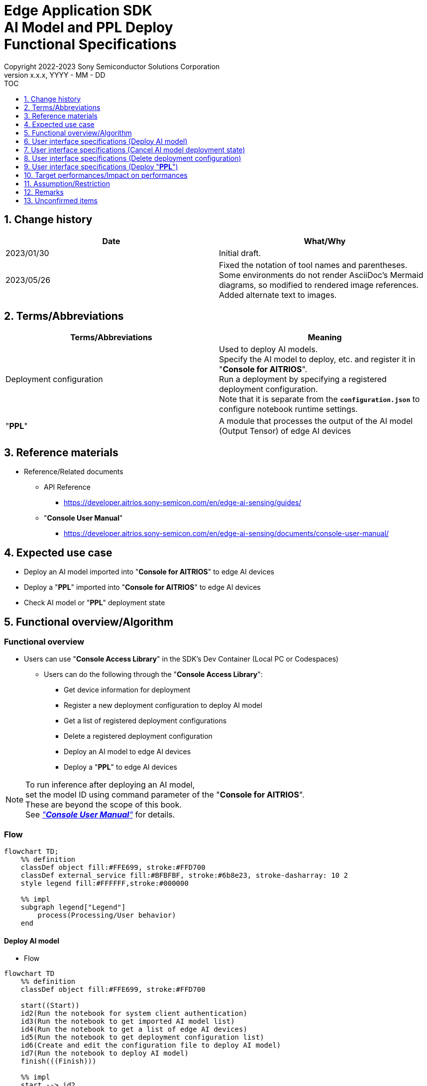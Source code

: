 = Edge Application SDK pass:[<br/>] AI Model and PPL Deploy pass:[<br/>] Functional Specifications pass:[<br/>]
:sectnums:
:sectnumlevels: 1
:author: Copyright 2022-2023 Sony Semiconductor Solutions Corporation
:version-label: Version 
:revnumber: x.x.x
:revdate: YYYY - MM - DD
:trademark-desc1: AITRIOS™ and AITRIOS logos are the registered trademarks or trademarks
:trademark-desc2: of Sony Group Corporation or its affiliated companies.
:toc:
:toc-title: TOC
:toclevels: 1
:chapter-label:
:lang: en

== Change history

|===
|Date |What/Why

|2023/01/30
|Initial draft.

|2023/05/26
|Fixed the notation of tool names and parentheses. + 
Some environments do not render AsciiDoc's Mermaid diagrams, so modified to rendered image references. + 
Added alternate text to images.
|===

== Terms/Abbreviations
|===
|Terms/Abbreviations |Meaning 

|Deployment configuration
|Used to deploy AI models. + 
 Specify the AI model to deploy, etc. and register it in "**Console for AITRIOS**". + 
Run a deployment by specifying a registered deployment configuration. + 
Note that it is separate from the `**configuration.json**` to configure notebook runtime settings.

|"**PPL**"
|A module that processes the output of the AI model (Output Tensor) of edge AI devices

|===

== Reference materials

[[anchor-ref]]
* Reference/Related documents
** API Reference
*** https://developer.aitrios.sony-semicon.com/en/edge-ai-sensing/guides/
** "**Console User Manual**"
*** https://developer.aitrios.sony-semicon.com/en/edge-ai-sensing/documents/console-user-manual/


== Expected use case

* Deploy an AI model imported into "**Console for AITRIOS**" to edge AI devices

* Deploy a "**PPL**" imported into "**Console for AITRIOS**" to edge AI devices

* Check AI model or "**PPL**" deployment state

== Functional overview/Algorithm

=== Functional overview

* Users can use "**Console Access Library**" in the SDK's Dev Container (Local PC or Codespaces)

** Users can do the following through the "**Console Access Library**":

*** Get device information for deployment
*** Register a new deployment configuration to deploy AI model
*** Get a list of registered deployment configurations
*** Delete a registered deployment configuration
*** Deploy an AI model to edge AI devices
*** Deploy a "**PPL**" to edge AI devices

[NOTE]
====
To run inference after deploying an AI model, + 
set the model ID using command parameter of the "**Console for AITRIOS**". + 
These are beyond the scope of this book. + 
See <<anchor-ref, _"**Console User Manual**"_>> for details.
====

=== Flow

[source,mermaid, target="Legend"]
----
flowchart TD;
    %% definition
    classDef object fill:#FFE699, stroke:#FFD700
    classDef external_service fill:#BFBFBF, stroke:#6b8e23, stroke-dasharray: 10 2
    style legend fill:#FFFFFF,stroke:#000000

    %% impl
    subgraph legend["Legend"]
        process(Processing/User behavior)
    end
----


[[anchor-model-deploy]]

==== Deploy AI model

* Flow

[source,mermaid, target="Flow to deploy AI model"]
----
flowchart TD
    %% definition
    classDef object fill:#FFE699, stroke:#FFD700

    start((Start))
    id2(Run the notebook for system client authentication)
    id3(Run the notebook to get imported AI model list)
    id4(Run the notebook to get a list of edge AI devices)
    id5(Run the notebook to get deployment configuration list)
    id6(Create and edit the configuration file to deploy AI model)
    id7(Run the notebook to deploy AI model)
    finish(((Finish)))

    %% impl
    start --> id2
    id2 --> id3
    id3 --> id4
    id4 --> id5
    id5 --> id6
    id6 --> id7
    id7 --> finish
----

* Flow details
. Run the notebook for system client authentication

. Run the notebook to get imported AI model list

** Run the notebook to get a list of AI models that have been imported into "**Console for AITRIOS**", and get settings in the configuration file, `**model_id**`. + 
*** See <<anchor-conf, _configuration.json_>> for details.

. Run the notebook to get a list of edge AI devices
** Run the notebook to get a list of edge AI devices registered in "**Console for AITRIOS**", and get settings in the configuration file, `**device_id**`, `**model_id**`, and `**model_version**`. + 
*** See <<anchor-conf, _configuration.json_>> for details.

. Run the notebook to get deployment configuration list
** Get deployment configuration to deploy AI model
*** Run the notebook to get a list of deployment configurations registered in "**Console for AITRIOS**", and get settings in the configuration file, `**config_id**`. + 
See <<anchor-conf, _configuration.json_>> for details.

. Create and edit the configuration file to deploy AI model

** Create and edit the configuration file <<anchor-conf, _configuration.json_>> to configure notebook runtime settings

. Run the notebook to deploy AI model

==== Cancel AI model deployment state

* Flow

[NOTE]
====
"Cancel AI model deployment state" is to reset state on the database. + 
Use when a edge AI device stops responding after deploying AI model, leaving deployment state "running" on database. + 
You can't rerun deployment in this state and must cancel. + 
(Do not rerun the notebook to deploy AI model in this state.) + 
You can't cancel deployment to edge AI devices. + 
You can't recover that edge AI device stops responding by SDK. + 
Restart or reset by other means.
====

[source,mermaid, target="Flow to cancel AI model deployment state"]
----
flowchart TD
    %% definition
    classDef object fill:#FFE699, stroke:#FFD700

    start((Start))
    id1("Run the notebook to deploy AI model <br> ※Omit detailed flow")
    id2(Check AI model deployment state)
    id3(Create and edit the configuration file to cancel AI model deployment state)
    id4(Run the notebook to cancel AI model deployment state)
    finish(((Finish)))

    %% impl
    start --> id1
    id1 --> id2
    id2 --> id3
    id3 --> id4
    id4 --> finish
----

* Flow details
. Run the notebook to deploy AI model
** See <<anchor-model-deploy , _flow_>> for details

. Check AI model deployment state
** Run the notebook to deploy AI model and check the deployment results

. Create and edit the configuration file to cancel AI model deployment state

** Create and edit the configuration file <<anchor-conf-cancel, _configuration.json_>> to configure notebook runtime settings

. Run the notebook to cancel AI model deployment state



==== Delete deployment configuration
* Flow

[source,mermaid, target="Flow to delete deployment configuration"]
----
flowchart TD
    %% definition
    classDef object fill:#FFE699, stroke:#FFD700

    start((Start))
    id1(Run the notebook for system client authentication)
    id2(Run the notebook to get deployment configuration list)
    id3(Create and edit the configuration file for running the notebook to delete deployment configuration)
    id4(Run the notebook to delete deployment configuration)
    finish(((Finish)))

    %% impl
    start --> id1
    id1 --> id2
    id2 --> id3
    id3 --> id4
    id4 --> finish
----

* Flow details
. Run the notebook for system client authentication

. Run the notebook to get deployment configuration list

** Run the notebook to get a list of deployment configurations registered in "**Console for AITRIOS**", and get settings in the configuration file, `**config_id**`. 

. Create and edit the configuration file for running the notebook to delete deployment configuration

** Create and edit the configuration file <<anchor-conf-del, _configuration.json_>> to configure notebook runtime settings

. Run the notebook to delete deployment configuration

** Run the notebook to delete deployment configuration specified in the configuration file from "**Console for AITRIOS**"



==== Deploy "**PPL**"
* Flow

[source,mermaid, target="Flow to deploy PPL"]
----
flowchart TD
    %% definition
    classDef object fill:#FFE699, stroke:#FFD700

    start((Start))
    id1(Run the notebook for system client authentication)
    id2(Run the notebook to get imported PPL list)
    id3(Run the notebook to get a list of edge AI devices)
    id4(Create and edit the configuration file for running the notebook to deploy PPL)
    id5(Run the notebook to deploy PPL)
    finish(((Finish)))

    %% impl
    start --> id1
    id1 --> id2
    id2 --> id3
    id3 --> id4
    id4 --> id5
    id5 --> finish
----

* Flow details

. Run the notebook for system client authentication

. Run the notebook to get imported "**PPL**" list
** Run the notebook to get a list of "**PPL**" that have been imported into "**Console for AITRIOS**", and get settings in the configuration file, `**app_name**` and `**version_number**`.
*** See <<anchor-conf-ppl, _configuration.json_>> for details. 

. Run the notebook to get a list of edge AI devices
** Run the notebook to get a list of edge AI devices registered in "**Console for AITRIOS**", and get settings in the configuration file, `**device_id**`.
*** See <<anchor-conf-ppl, _configuration.json_>> for details.

. Create and edit the configuration file for running the notebook to deploy "**PPL**"
** Create and edit the configuration file <<anchor-conf-ppl, _configuration.json_>> to configure notebook runtime settings

. Run the notebook to deploy "**PPL**"

=== Sequence

==== Deploy AI model

[source,mermaid, target="Sequence to deploy AI model"]
----
%%{init:{'themeCSS':'text.actor {font-size:18px !important;} .messageText {font-size:18px !important;} .labelText {font-size:18px !important;} .loopText {font-size:18px !important;} .noteText {font-size:18px !important;}'}}%%
sequenceDiagram
  participant User
  participant Dev Container
  participant Console as Console <br> for AITRIOS

  User->>Dev Container: Run the notebook <br> for system client authentication
  opt Run arbitrarily <br> to get information needed for deployment
    User->>Dev Container: Run the notebook <br> to get imported AI model list
    Dev Container->>Console: Run the API <br> to get AI model list
    Console-->>Dev Container: Response
    Dev Container-->>User: AI model list
    User->>Dev Container: Run the notebook <br> to get a list of edge AI devices
    Dev Container->>Console: Run the API <br> to get a list edge AI devices
    Console-->>Dev Container: Response
    Dev Container-->>User: A list of edge AI devices
    User->>Dev Container: Run the notebook <br> to get deployment <br> configuration list
    Dev Container->>Console: Run the API <br> to get deployment <br> configuration list
    Console-->>Dev Container: Response
    Dev Container-->>User: Deployment configuration list
  end

  User->>Dev Container: Create and edit <br> the configuration file <br> to deploy AI model
  User->>Dev Container: Run the notebook <br> to deploy AI model
  opt To register a new deployment configuration <br> (Specify true/false in the configuration file)
    Dev Container->>Console: Run the API <br> to register deployment configuration
    Console-->>Dev Container: Response
    Dev Container-->>User: Results
  end
  Dev Container->>Console: Run the API to deploy
  Console-->>Dev Container: Response
  Dev Container-->>User: Results
  Dev Container->>Console: Run the API <br> to get deployment results
  Console-->>Dev Container: Response
  Dev Container-->>User: Results

  Note over User, Console: The API to deploy AI model is asynchronous, <br> the response is returned before the deployment is complete. <br> Run the cell to get deployment results, <br> to check the success or failure of the deployment

  opt Run arbitrarily multiple times <br> to check deployment state
    User->>Dev Container: Run the notebook <br> to deploy AI mode <br> (Run the cell to get <br> deployment results only)
    Dev Container->>Console: Run the API <br> to get deployment results
    Console-->>Dev Container: Response
    Dev Container-->>User: Results
  end
----

==== Cancel AI model deployment state

[source,mermaid, target="Sequence to cancel AI model deployment state"]
----
%%{init:{'themeCSS':'text.actor {font-size:18px !important;} .messageText {font-size:18px !important;} .labelText {font-size:18px !important;} .loopText {font-size:18px !important;} .noteText {font-size:18px !important;}'}}%%
sequenceDiagram
  participant User
  participant Dev Container
  participant Console as Console <br> for AITRIOS

  Note over User, Dev Container: Run when you see <br> an edge AI device <br> stops responding <br> after deploying an AI model

  User->>Dev Container: Run the notebook <br> to deploy AI mode <br> (Run the cell to get <br> deployment results only)
  Dev Container->>Console: Run the API <br> to get deployment results
  Console-->>Dev Container: Response
  Dev Container-->>User: Results

  User->>Dev Container: Create and edit <br> the configuration file <br> to cancel AI model <br> deployment state
  User->>Dev Container: Run the notebook <br> to cancel AI model <br> deployment state

  Dev Container->>Console: Run the API <br> to cancel AI model <br> deployment state
  Console-->>Dev Container: Response
  Dev Container-->>User: Results
----

==== Delete deployment configuration

[source,mermaid, target="Sequence to delete deployment configuration"]
----
%%{init:{'themeCSS':'text.actor {font-size:18px !important;} .messageText {font-size:18px !important;} .labelText {font-size:18px !important;} .loopText {font-size:18px !important;} .noteText {font-size:18px !important;}'}}%%
sequenceDiagram
  participant User
  participant Dev Container
  participant Console as Console <br> for AITRIOS

  User->>Dev Container: Run the notebook <br> for system client authentication
  opt Run arbitrarily <br> to get information you need
    User->>Dev Container: Run the notebook <br> to get deployment <br> configuration list
    Dev Container->>Console: Run the API <br> to get deployment <br> configuration list
    Console-->>Dev Container: Response
    Dev Container-->>User: Deployment configuration list
  end
  User->>Dev Container: Create and edit <br> the configuration file <br> to delete deployment <br> configuration
  User->>Dev Container: Run the notebook <br> to delete deployment <br> configuration

  Dev Container->>Console: Run the API <br> to delete deployment <br> configuration
  Console-->>Dev Container: Response
  Dev Container-->>User: Results
----

==== Deploy "**PPL**"

[source,mermaid, target="Sequence to deploy PPL"]
----
%%{init:{'themeCSS':'text.actor {font-size:18px !important;} .messageText {font-size:18px !important;} .labelText {font-size:18px !important;} .loopText {font-size:18px !important;} .noteText {font-size:18px !important;}'}}%%
sequenceDiagram
  participant User
  participant Dev Container
  participant Console as Console <br> for AITRIOS

  User->>Dev Container: Run the notebook <br> for system client authentication
  
  opt Run arbitrarily <br> to get information needed for deployment
    User->>Dev Container:Run the notebook <br> to get imported PPL list
    Dev Container->>Console:Run the API <br> to get PPL list
    Console-->>Dev Container: Response
    Dev Container-->>User: PPL list
    User->>Dev Container: Run the notebook <br> to get a list of edge AI devices
    Dev Container->>Console:Run the API <br> to get a list edge AI devices
    Console-->>Dev Container: Response
    Dev Container-->>User: A list of edge AI devices
  end

  User->>Dev Container: Create and edit <br> the configuration file <br> to deploy PPL
  User->>Dev Container: Run the notebook <br> to deploy PPL
  Dev Container->>Console: Run the API <br> to deploy PPL
  Console-->>Dev Container: Response
  Dev Container-->>User: Results
  Dev Container->>Console: Run the API <br> to get deployment results
  Console-->>Dev Container: Response
  Dev Container-->>User: Results
      Note over User, Console: The API to deploy PPL is asynchronous, <br> the response is returned before the deployment is complete. <br> Run the cell to get deployment results, <br> to check the success or failure of the deployment
  
  opt Run arbitrarily multiple times <br> to check deployment state
    User->>Dev Container: Run the notebook <br> to deploy PPL <br> (Run the cell to get <br> deployment results only)
    Dev Container->>Console: Run the API <br> to get deployment results
    Console-->>Dev Container: Response
    Dev Container-->>User: Results
  end
----

== User interface specifications (Deploy AI model)
=== Prerequisite
* You have registered as a user through "**Portal for AITRIOS**" and participated in the AITRIOS project

* You have uploaded an AI model to the "**Console for AITRIOS**"

=== How to start each function
. Launch the SDK environment and preview the `**README.md**` in the top directory
. Jump to the `**README.md**` in the `**tutorials**` directory from the hyperlink in the SDK environment top directory
. Jump to the `**README.md**` in the `**3_prepare_model**` directory from the hyperlink in the `**README.md**` in the `**tutorials**` directory
. Jump to the `**README.md**` in the `**develop_on_sdk**` directory from the hyperlink in the `**README.md**` in the `**3_prepare_model**` directory
. Jump to the `**README.md**` in the `**4_deploy_to_device**` directory from the hyperlink in the `**README.md**` in the `**develop_on_sdk**` directory
. Jump to the `**README.md**` in the `**deploy_to_device**` directory from the hyperlink in the `**README.md**` in the `**4_deploy_to_device**` directory
. Jump to each feature from each file in the `**deploy_to_device**` directory


=== Run the notebook for system client authentication
. Jump to the `**README.md**` in the `**set_up_console_client**` directory from the hyperlink in the `**README.md**` in the `**deploy_to_device**` directory
. Open the notebook for system client authentication, _*.ipynb_, in the `**set_up_console_client**` directory, and run the python scripts in it

=== Run the notebook to get imported AI model list
. Jump to the `**README.md**` in the `**get_model_list**` directory from the hyperlink in the `**README.md**` in the `**deploy_to_device**` directory
. Open the notebook to get AI model list, _*.ipynb_, in the `**get_model_list**` directory, and run the python scripts in it
** If successful, information about the AI models imported into "**Console for AITRIOS**", such as model ID, version, etc., is displayed in the notebook

=== Run the notebook to get a list of edge AI devices
. Jump to the `**README.md**` in the `**get_device_list**` directory from the hyperlink in the `**README.md**` in the `**deploy_to_device**` directory
. Open the notebook to get a list of edge AI devices, _*.ipynb_, in the `**get_device_list**` directory, and run the python scripts in it
** If successful, information about the edge AI devices registered in "**Console for AITRIOS**", such as device ID, deployed model ID, etc., is displayed in the notebook

=== Run the notebook to get deployment configuration list
. Jump to the `**README.md**` in the `**get_deploy_config**` directory from the hyperlink in the `**README.md**` in the `**deploy_to_device**` directory
. Open the notebook to get deployment configuration list, _*.ipynb_, in the `**get_deploy_config**` directory, and run the python scripts in it
** If successful, information about the deployment configurations registered in "**Console for AITRIOS**", such as config ID, etc., is displayed in the notebook

=== Create and edit the configuration file to deploy AI model
NOTE: All parameters are required, unless otherwise indicated.

NOTE: All values are case sensitive, unless otherwise indicated.

NOTE: The parameters passed to the "**Console Access Library**" API are as specified in the <<anchor-ref, _"**Console Access Library**" API_>>.

. Create and edit the configuration file, `**configuration.json**`, in the `**deploy_to_device**` directory.

[[anchor-conf]]
[cols="2,2,3a,3a,4a"]
|===
|Configuration | |Meaning |Range |Remarks

|`**should_create_deploy_config**`
|
|Whether to register new deployment configuration
|true or false +
true:New registration +
false:Use registered
|Don't abbreviate

|`**config_id**`
|
|ID of the deployment configuration

* Specify any character string for new registration +
* If using registered, specify its ID

|String +
Details follow the "**Console Access Library**" API specification.
|Don't abbreviate

Used for the following "**Console Access Library**" API.

* `**deployment.deployment.Deployment.create_deploy_configuration**`
* `**deployment.deployment.Deployment.deploy_by_configuration**`

|`**create_config**`
|`**comment**`
|Description of the newly registered deployment configuration
|String +
Details follow the "**Console Access Library**" API specification.
|Optional

* Use to register a new deployment configuration.

Used for the following "**Console Access Library**" API.

* `**deployment.deployment.Deployment.create_deploy_configuration**`

|
|`**model_id**`
|ID of the AI model to deploy +
Specify the ID of an imported AI model
|String +
Details follow the "**Console Access Library**" API specification.
|Optional. But don't abbreviate this to register a new deployment configuration.

* Use to register a new deployment configuration.


Used for the following "**Console Access Library**" API.

* `**deployment.deployment.Deployment.create_deploy_configuration**`

|
|`**model_version_number**`
|Version of the AI model to deploy +
Specify the version of an imported AI model 
|String +
Details follow the "**Console Access Library**" API specification.
|Optional

* Use to register a new deployment configuration.

Used for the following "**Console Access Library**" API.

* `**deployment.deployment.Deployment.create_deploy_configuration**`

|`**device_ids**`
|
|ID of the edge AI devices to deploy AI model
|List of strings
|Don't abbreviate

Used for the following "**Console Access Library**" API.

* `**deployment.deployment.Deployment.deploy_by_configuration**`

|`**replace_model_id**`
|
|ID of the AI model to be replaced + 
Specify the ID of the AI model to replace (overwrite) among the models deployed on the device
|String +
Details follow the "**Console Access Library**" API specification.
|Optional +
Optional if you don't replace the AI model. + 
(If not specified when the number of models deployed on the edge AI device has reached the limit, an error occurs.)

Used for the following "**Console Access Library**" API.

* `**deployment.deployment.Deployment.deploy_by_configuration**`

|`**comment**`
|
|Deployment description
|String +
Details follow the "**Console Access Library**" API specification.
|Optional

Used for the following "**Console Access Library**" API.

* `**deployment.deployment.Deployment.deploy_by_configuration**`

|===


=== Run the notebook to deploy AI model
. Open the notebook, `**deploy_to_device.ipynb**`, in the `**deploy_to_device**` directory, and run the python scripts in it

** The scripts do the following:

*** Checks that <<anchor-conf, _configuration.json_>> exists in the `**deploy_to_device**` directory
**** If an error occurs, the error description is displayed and running is interrupted.

*** Checks the contents of <<anchor-conf, _configuration.json_>>
**** If an error occurs, the error description is displayed and running is interrupted.

*** Checks the contents of `**configuration.json**` for `**should_create_deploy_config**`
**** If true, run the API to register deployment configuration
***** If the deployment configuration is successfully registered, `**deploy_to_device.ipynb**` displays a successful message
***** If an error occurs, the error description is displayed and running is interrupted.

*** Run the API to deploy AI model
**** If API execution is successful, `**deploy_to_device.ipynb**` displays a successful message
**** If an error occurs, the error description is displayed and running is interrupted.

*** Run the API to get AI model deployment results
**** If results are gotten successfully, `**deploy_to_device.ipynb**` displays a successful message and deployment results
**** If an error occurs, the error description is displayed and running is interrupted.

**** See https://developer.aitrios.sony-semicon.com/en/edge-ai-sensing/guides/["**Cloud SDK Console Access Library (Python) Functional Specifications**"] for details on errors and response times

== User interface specifications (Cancel AI model deployment state)

[NOTE]
====
Use when a edge AI device stops responding after an AI model deployment and the deployment state on the database remains "running". + 
Operation is not guaranteed when this function is executed under normal conditions.
====


=== Prerequisite
* You have registered as a user through "**Portal for AITRIOS**" and participated in the AITRIOS project

* After deploying an AI model, check the deployment state to determine whether to cancel the deployment state

=== How to start each function
. Launch the SDK environment and preview the `**README.md**` in the top directory
. Jump to the `**README.md**` in the `**tutorials**` directory from the hyperlink in the SDK environment top directory
. Jump to the `**README.md**` in the `**3_prepare_model**` directory from the hyperlink in the `**README.md**` in the `**tutorials**` directory
. Jump to the `**README.md**` in the `**develop_on_sdk**` directory from the hyperlink in the `**README.md**` in the `**3_prepare_model**` directory
. Jump to the `**README.md**` in the `**4_deploy_to_device**` directory from the hyperlink in the `**README.md**` in the `**develop_on_sdk**` directory
. Jump to the `**README.md**` in the `**cancel_deploy_state**` directory from the hyperlink in the `**README.md**` in the `**4_deploy_to_device**` directory
. Jump to each feature from each file in the `**cancel_deploy_state**` directory


=== Create and edit the configuration file to cancel AI model deployment state

NOTE: All parameters are required, unless otherwise indicated.

NOTE: The parameters passed to the "**Console Access Library**" API are as specified in the <<anchor-ref, _"**Console Access Library**" API_>>.

. Create and edit the configuration file, `**configuration.json**`, in the `**cancel_deploy_state**` directory.

[[anchor-conf-cancel]]
[cols="2,2,2,3a"]
|===
|Configuration |Meaning |Range |Remarks

|`**device_id**`
|ID of the edge AI device to cancel deployment state
|String +
Details follow the "**Console Access Library**" API specification.
|Don't abbreviate

Used for the following "**Console Access Library**" API.

* `**deployment.deployment.Deployment.cancel_deployment**`

|`**deploy_id**`
|Deployment ID to cancel deployment state
|String +
Details follow the "**Console Access Library**" API specification.
|Don't abbreviate

Used for the following "**Console Access Library**" API.

* `**deployment.deployment.Deployment.cancel_deployment**`

|===

[NOTE]
====
After running the notebook to deploy AI model, deployment results and state are displayed. Get settings in the configuration file, `**device_id**` and `**deploy_id**` from them.
====


=== Run the notebook to cancel AI model deployment state
. Open the notebook, `**cancel_deploy_state.ipynb**`, in the `**cancel_deploy_state**` directory, and run the python scripts in it

** The scripts do the following:

*** Checks that <<anchor-conf-cancel, _configuration.json_>> exists in the `**cancel_deploy_state**` directory
**** If an error occurs, the error description is displayed and running is interrupted.

*** Checks the contents of <<anchor-conf-cancel, _configuration.json_>>
**** If an error occurs, the error description is displayed and running is interrupted.

*** Run the API to cancel AI model deployment state
**** If API execution is successful, `**cancel_deploy_state.ipynb**` displays a successful message
**** If an error occurs, the error description is displayed and running is interrupted.

NOTE: When the API is executed, the deployment state on the "**Console**" transitions from "Running" to "Canceled".


== User interface specifications (Delete deployment configuration)
=== Prerequisite
* You have registered as a user through "**Portal for AITRIOS**" and participated in the AITRIOS project

* You have registered a deployment configuration in the "**Console for AITRIOS**"


=== How to start each function
. Launch the SDK environment and preview the `**README.md**` in the top directory
. Jump to the `**README.md**` in the `**tutorials**` directory from the hyperlink in the SDK environment top directory
. Jump to the `**README.md**` in the `**3_prepare_model**` directory from the hyperlink in the `**README.md**` in the `**tutorials**` directory
. Jump to the `**README.md**` in the `**develop_on_sdk**` directory from the hyperlink in the `**README.md**` in the `**3_prepare_model**` directory
. Jump to the `**README.md**` in the `**4_deploy_to_device**` directory from the hyperlink in the `**README.md**` in the `**develop_on_sdk**` directory
. Jump to the `**README.md**` in the `**delete_deploy_config**` directory from the hyperlink in the `**README.md**` in the `**4_deploy_to_device**` directory
. Jump to each feature from each file in the `**delete_deploy_config**` directory

=== Run the notebook for system client authentication
. Jump to the `**README.md**` in the `**set_up_console_client**` directory from the hyperlink in the `**README.md**` in the `**delete_deploy_config**` directory
. Open the notebook for system client authentication, _*.ipynb_, in the `**set_up_console_client**` directory, and run the python scripts in it


=== Run the notebook to get deployment configuration list
. Jump to the `**README.md**` in the `**get_deploy_config**` directory from the hyperlink in the `**README.md**` in the `**delete_deploy_config**` directory
. Open the notebook to get deployment configuration list, _*.ipynb_, in the `**get_deploy_config**` directory, and run the python scripts in it
** If successful, information about the deployment configurations registered in "**Console for AITRIOS**", such as config ID, etc., is displayed in the notebook

=== Create and edit the configuration file for running the notebook to delete deployment configuration
NOTE: All parameters are required, unless otherwise indicated.

NOTE: The parameters passed to the "**Console Access Library**" API are as specified in the <<anchor-ref, _"**Console Access Library**" API_>>.

. Create and edit the configuration file, `**configuration.json**`, in the `**delete_deploy_config**` directory.

[[anchor-conf-del]]
[cols="2,2,2,3a"]
|===
|Configuration |Meaning |Range |Remarks

|`**config_id**`
|ID of the deployment configuration to delete
|String +
Details follow the "**Console Access Library**" API specification.
|Don't abbreviate

Used for the following "**Console Access Library**" API.

* `**deployment.deployment.Deployment.delete_deploy_configuration**`

|===


=== Run the notebook to delete deployment configuration
. Open the notebook, `**delete_deploy_config.ipynb**`, in the `**delete_deploy_config**` directory, and run the python scripts in it

** The scripts do the following:

*** Checks that <<anchor-conf-del, _configuration.json_>> exists in the `**delete_deploy_config**` directory

**** If an error occurs, the error description is displayed and running is interrupted.

*** Checks the contents of <<anchor-conf-del, _configuration.json_>>

**** If an error occurs, the error description is displayed and running is interrupted.

*** Runs the API to delete deployment configuration

**** If deletion is successful, `**delete_deploy_config.ipynb**` displays a successful message

** If an error occurs, the error description is displayed in the `**delete_deploy_config.ipynb**` and running is interrupted.

*** See https://developer.aitrios.sony-semicon.com/en/edge-ai-sensing/guides/["**Cloud SDK Console Access Library (Python) Functional Specifications**"] for details on errors and response times





== User interface specifications (Deploy "**PPL**")
=== Prerequisite
* You have registered as a user through "**Portal for AITRIOS**" and participated in the AITRIOS project

* You have uploaded a "**PPL**" to the "**Console for AITRIOS**"

=== How to start each function
. Launch the SDK environment and preview the `**README.md**` in the top directory
. Jump to the `**README.md**` in the `**tutorials**` directory from the hyperlink in the SDK environment top directory
. Jump to the `**4_prepare_application**` directory from the hyperlink in the `**README.md**` in the `**tutorials**` directory
. Jump to the `**README.md**` in the `**3_deploy_to_device**` directory from the hyperlink in the `**README.md**` in the `**4_prepare_application**` directory
. Jump to each feature from each file in the `**3_deploy_to_device**` directory


=== Run the notebook for system client authentication
. Jump to the `**README.md**` in the `**set_up_console_client**` directory from the hyperlink in the `**README.md**` in the `**3_deploy_to_device**` directory
. Open the notebook for system client authentication, _*.ipynb_, in the `**set_up_console_client**` directory, and run the python scripts in it

=== Run the notebook to get imported "**PPL**" list
. Jump to the `**README.md**` in the `**get_application_list**` directory from the hyperlink in the `**README.md**` in the `**3_deploy_to_device**` directory
. Open the notebook to get "**PPL**" information list, _*.ipynb_, in the `**get_application_list**` directory, and run the python scripts in it
** If successful, information about the "**PPL**" imported into "**Console for AITRIOS**", such as application name, version, etc., is displayed in the notebook

=== Run the notebook to get a list of edge AI devices
. Jump to the `**README.md**` in the `**get_device_list**` directory from the hyperlink in the `**README.md**` in the `**3_deploy_to_device**` directory
. Open the notebook to get a list of edge AI devices, _*.ipynb_, in the `**get_device_list**` directory, and run the python scripts in it
** If successful, information about the edge AI devices registered in "**Console for AITRIOS**", such as device ID, etc., is displayed in the notebook


=== Create and edit the configuration file for running the notebook to deploy "**PPL**"
NOTE: All parameters are required, unless otherwise indicated.

NOTE: The parameters passed to the "**Console Access Library**" API are as specified in the <<anchor-ref, _"**Console Access Library**" API_>>.

. Create and edit the configuration file, `**configuration.json**`, in the `**3_deploy_to_device**` directory.

[[anchor-conf-ppl]]
[cols="2,2,2,3a"]
|===
|Configuration |Meaning |Range |Remarks

|`**app_name**`
|Name of the "**PPL**" to deploy
|String +
Details follow the "**Console Access Library**" API specification.
|Don't abbreviate

Used for the following "**Console Access Library**" API.

* `**deployment.deployment.Deployment.deploy_device_app**`
* `**deployment.deployment.Deployment.get_device_app_deploys**`

|`**version_number**`
|Version of the "**PPL**" to deploy
|String +
Details follow the "**Console Access Library**" API specification.
|Don't abbreviate

Used for the following "**Console Access Library**" API.

* `**deployment.deployment.Deployment.deploy_device_app**`
* `**deployment.deployment.Deployment.get_device_app_deploys**`

|`**device_ids**`
|ID of edge AI device to deploy "**PPL**"
|List of strings
|Don't abbreviate

Used for the following "**Console Access Library**" API.

* `**deployment.deployment.Deployment.deploy_device_app**`

|`**comment**`
|"**PPL**" deployment description
|String +
Details follow the "**Console Access Library**" API specification.
|Optional

Used for the following "**Console Access Library**" API.

* `**deployment.deployment.Deployment.deploy_device_app**`

|===


=== Run the notebook to deploy "**PPL**"

. Open the notebook, `**deploy_to_device.ipynb**`, in the `**3_deploy_to_device**` directory, and run the python scripts in it

** The scripts do the following:

*** Checks that <<anchor-conf-ppl, _configuration.json_>> exists in the `**3_deploy_to_device**` directory
**** If an error occurs, the error description is displayed and running is interrupted.

*** Checks the contents of <<anchor-conf-ppl, _configuration.json_>>
**** If an error occurs, the error description is displayed and running is interrupted.

*** Run the API to deploy "**PPL**"
**** If API execution is successful, `**deploy_to_device.ipynb**` displays a successful message
**** If an error occurs, the error description is displayed and running is interrupted.

*** Run the API to get "**PPL**" deployment results
**** If results are gotten successfully, `**deploy_to_device.ipynb**` displays a successful message and deployment results
**** If an error occurs, the error description is displayed and running is interrupted.

**** See https://developer.aitrios.sony-semicon.com/en/edge-ai-sensing/guides/["**Cloud SDK Console Access Library (Python) Functional Specifications**"] for details on errors and response times



== Target performances/Impact on performances
* Usability

** When the SDK environment is built, AI models and "**PPL**" can be deployed from "**Console for AITRIOS**" to edge AI devices without any additional installation steps

** UI response time of 1.2 seconds or less
** If processing takes more than 5 seconds, indicates that processing is in progress with successive updates
** Provides users with documentation of usage tools and version information

== Assumption/Restriction
* You can't cancel deployment or deletion of deployment configuration halfway
* If you cancel and restart notebooks, start each process from the beginning instead of resuming in the middle

== Remarks
* None

== Unconfirmed items
* None


